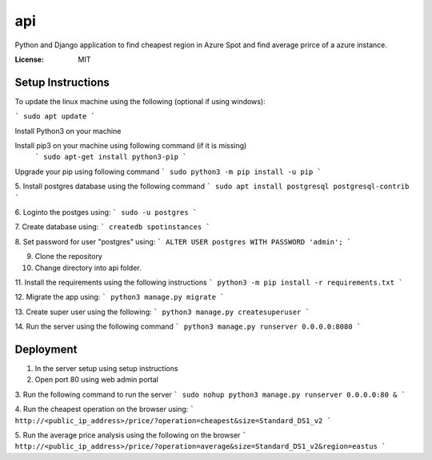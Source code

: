api
===

Python and Django application to find cheapest region in Azure Spot and find average prirce of a azure instance.

.. image:: https://img.shields.io/badge/built%20with-Cookiecutter%20Django-ff69b4.svg?logo=cookiecutter
     :target: https://github.com/pydanny/cookiecutter-django/
     :alt: Built with Cookiecutter Django
.. image:: https://img.shields.io/badge/code%20style-black-000000.svg
     :target: https://github.com/ambv/black
     :alt: Black code style

:License: MIT

Setup Instructions
------------------------------------------
To update the linux machine using the following (optional if using windows):

```
sudo apt update
```

Install Python3 on your machine

Install pip3 on your machine using following command (if it is missing)
 ```
 sudo apt-get install python3-pip
 ```

Upgrade your pip using following command
```
sudo python3 -m pip install -u pip
```

5. Install postgres database using the following command 
```
sudo apt install postgresql postgresql-contrib
```

6. Loginto the postges using:
```
sudo -u postgres
``` 

7. Create database using:
```
createdb spotinstances
```

8. Set password for user "postgres" using:
```
ALTER USER postgres WITH PASSWORD 'admin';
```

9. Clone the repository

10. Change directory into api folder.

11. Install the requirements using the following instructions
```
python3 -m pip install -r requirements.txt
```

12. Migrate the app using: 
```
python3 manage.py migrate
```

13. Create super user using the following:
```
python3 manage.py createsuperuser
```

14.  Run the server using the following command
```
python3 manage.py runserver 0.0.0.0:8080
```

Deployment
----------
1. In the server setup using setup instructions

2. Open port 80 using web admin portal

3. Run the following command to run the server
```
sudo nohup python3 manage.py runserver 0.0.0.0:80 &
```

4. Run the cheapest operation on the browser using:
```
http://<public_ip_address>/price/?operation=cheapest&size=Standard_DS1_v2
```

5. Run the average price analysis using the following on the browser
```
http://<public_ip_address>/price/?operation=average&size=Standard_DS1_v2&region=eastus
```
